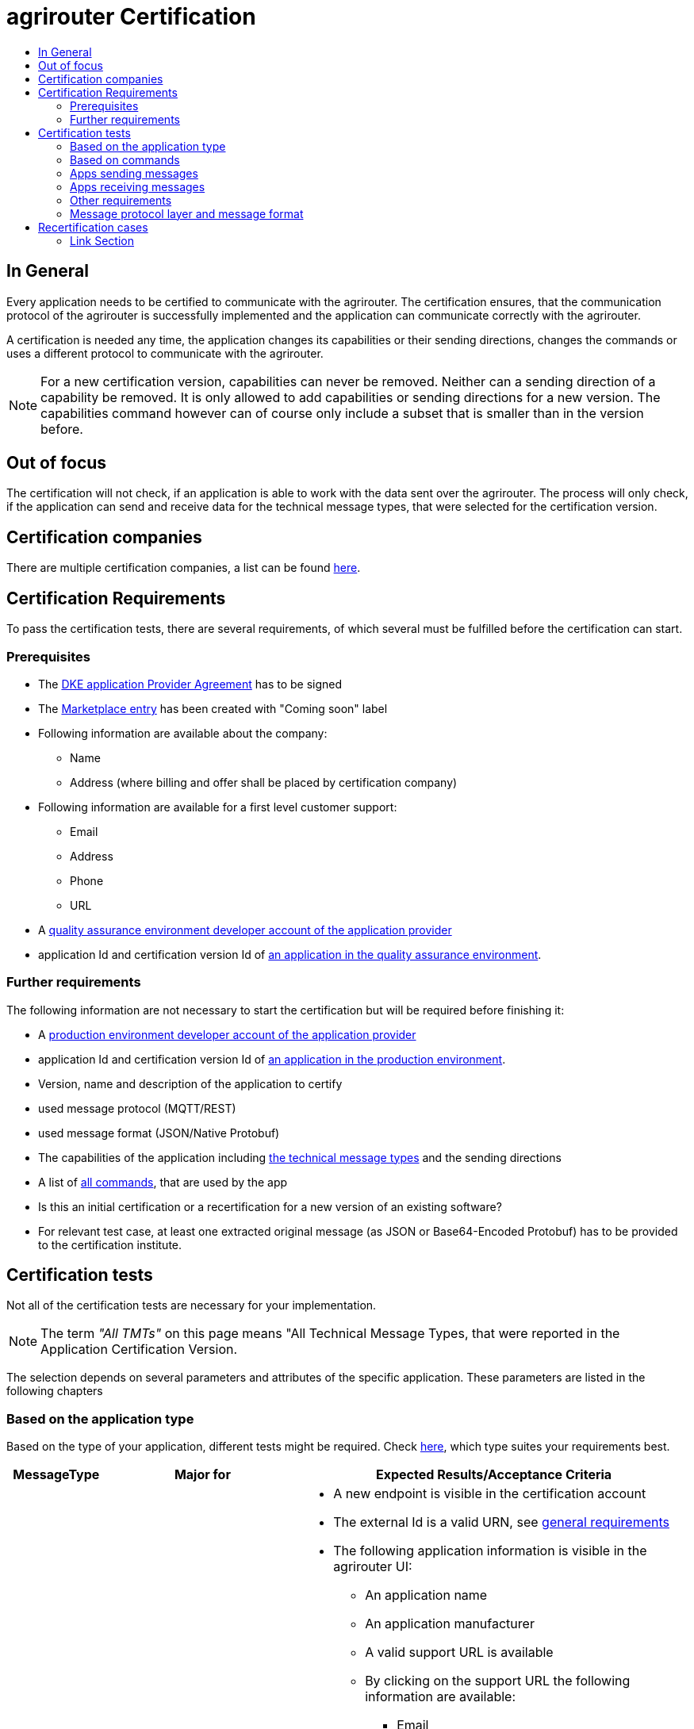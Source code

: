 = agrirouter Certification
:imagesdir: ./../assets/images/
:toc:
:toc-title:
:toclevels: 4

== In General

Every application needs to be certified to communicate with the agrirouter. The certification ensures, that the communication protocol of the agrirouter is successfully implemented and the application can communicate correctly with the agrirouter.

A certification is needed any time, the application changes its capabilities or their sending directions, changes the commands or uses a different protocol to communicate with the agrirouter.

[NOTE]
=====
For a new certification version, capabilities can never be removed. Neither can a sending direction of a capability be removed. It is only allowed to add capabilities or sending directions for a new version. The capabilities command however can of course only include a subset that is smaller than in the version before.
=====

== Out of focus

The certification will not check, if an application is able to work with the data sent over the agrirouter. The process will only check, if the application can send and receive data for the technical message types, that were selected for the certification version.

== Certification companies

There are multiple certification companies, a list can be found link:https://my-agrirouter.com/support/certification/[here].

== Certification Requirements

To pass the certification tests, there are several requirements, of which several must be fulfilled before the certification can start.

=== Prerequisites

*  The link:./provider-agreement.adoc[DKE application Provider Agreement] has to be signed
*  The link:./marketplace.adoc[Marketplace entry] has been created with "Coming soon" label
* Following information are available about the company:
** Name
** Address (where billing and offer shall be placed by certification company)
*  Following information are available for a first level customer support:
** Email
** Address
** Phone
** URL
* A link:./registration.adoc[quality assurance environment developer account of the application provider]
* application Id and certification version Id of link:./applications.adoc[an application in the quality assurance environment].

=== Further requirements

The following information are not necessary to start the certification but will be required before finishing it:

* A link:./registration.adoc[production environment developer account of the application provider]
* application Id and certification version Id of link:./applications.adoc[an application in the production environment].
* Version, name and description of the application to certify
* used message protocol (MQTT/REST)
* used message format (JSON/Native Protobuf)
* The capabilities of the application including link:./tmt/overview.adoc[the technical message types] and the sending directions
* A list of link:./commands/overview.adoc[all commands], that are used by the app
* Is this an initial certification or a recertification for a new version of an existing software?
* For relevant test case, at least one extracted original message (as JSON or Base64-Encoded Protobuf) has to be provided to the certification institute.

== Certification tests
Not all of the certification tests are necessary for your implementation.

[NOTE]
====
The term __"All TMTs"__ on this page means "All Technical Message Types, that were reported in the Application Certification Version.
====

The selection depends on several parameters and attributes of the specific application. These parameters are listed in the following chapters

=== Based on the application type

Based on the type of your application, different tests might be required. Check link:./applications.adoc[here], which type suites your requirements best.

[cols="1,2,4",options="header",]
|====
|MessageType |Major for |Expected Results/Acceptance Criteria

|link:./integration/onboarding.adoc#onboarding-request[Onboarding]
| CUs
a|
* A new endpoint is visible in the certification account
* The external Id is a valid URN, see link:./integration/general-conventions.adoc[general requirements]
* The following application information is visible in the agrirouter UI:
** An application name
** An application manufacturer
** A valid support URL is available
** By clicking on the support URL the following information are available:
*** Email
*** Address
*** Phone number
* After an endpoint was deleted by the user, a new onboarding must be possible
* In case of any error during onboarding (with the same (reonboarding) or a different External ID (new onboarding))
** An error message is shown to the user (**Remark:** During onboarding, there is always a UI available)
** The error message includes the error code returned from agrirouter
** The error code does not simply copy the error message from agrirouter
** Error codes, that might not yet be documented have to be displayed as well

|link:./integration/authorization.adoc[Authorization]
|Telemetry Platforms

Farming Software
a|
* After clicking the "Connect"-Button, the success of onboarding shall be shown to the user; e.g. by displaying a website or updating the own UI.
* After clicking the "Reject"-Button, the failure to onboard shall be shown to the user.
** The notification shall indicate, that the onboarding was rejected.

|link:./integration/onboarding.adoc#verification-request[Verification (optional, if supported)]
|Telemetry Platforms

Farming Software
a|
* After clicking the "Connect"-Button, the success of verification shall be shown to the user; e.g. by displaying a website or updating the own UI.
* After clicking the "Reject"-Button, the failure to verify shall be shown to the user.
** The notification shall indicate, that the onboarding was rejected.

|link:./integration/onboarding.adoc#workflow-for-farming-software-and-telemetry-systems[Secured Onboarding]
|Telemetry Platforms

Farming Software
a|
* A new endpoint is visible in the certification account
* The external Id is a valid URN, see link:./integration/general-conventions.adoc[general requirements]
* The following application information is visible in the agrirouter UI (Needed to be setup in agrirouter developer UI):
** An application name
** An application manufacturer
** A valid support URL is available
** By clicking on the support URL the following information are available:
*** EMail
*** Address
*** Phone number
* After an endpoint was deleted by the user, a new onboarding must be possible
* In case of any error during onboarding
** An error message is shown to the user (**Remark:** During onboarding, there is always a UI available)
** The error message includes the error code returned from agrirouter
** The error code does not simply copy the error message from agrirouter
** Error codes, that might not yet be documented have to be displayed also

|link:./integration/revoke.adoc[Revoking]
|Telemetry Platforms

Farming Software
a|
* The specific endpoint disappears from the certification account.
* After an endpoint was deleted by the user, revoking must be possible


|link:./integration/reonboarding.adoc[Reonboarding]
|Always
a|
* The application instance uses the same external ID as it used for onboarding
* New credentials can be provided to communicate with agrirouter
* After a successful reonboarding, the endpoint has to communicate with agrirouter over those new credentials
* An application instance can also be reonboarded with the same id, if it was deleted in the agrirouter UI or revoked before
* In case of the following errors, an error message is required:
** Wrong account: During reonboarding, the user is logged in with a different agrirouter account than before. This should result in a new endpoint onboarding in a different account.


|link:./commands/cloud.adoc#onboarding-a-virtual-cu[VCU onboarding]
|Telemetry Platforms
a|
* A new endpoint representing the VCU shows up in the certification account
* The external ID is a valid URN, see link:./integration/general-conventions.adoc[general requirements]
* A notification is shown in the UI of the telemetry platform or the VCU, that informs the user about the successfull onboarding
* In case of an error, a  notification is shown in the UI of the telemetry platform or the VCU, that informs the user about the reason

|link:./commands/cloud.adoc#removing-a-virtual-cu[VCU offboarding]
|Telemetry Platforms
a|
* The specific endpoint disappears from the certification account.
* In case of an error, a notification is provided to the initiator of the offboarding
|====

=== Based on commands

It will be checked in advance by the certification company, which commands are supported by your software in which characteristic. Those will be checked. Here is an overview of the commands:

[cols="1,2,9",options="header",]
|====
|MessageType |Condition |Expected Results/Acceptance Criteria
|link:./commands/endpoint.adoc#capabilities-command[dke:capabilities]
| Always
a|
* Setting routes (as sender or/and as receiver) is possible
* All information types defined in the certification version of the application to be certified can be selected

|link:./commands/endpoint.adoc#subscribtion-command[dke:subscription]
|If application can receive messages
a|
* The application receives published messages of every technical message type mentioned in its certification version as a receipient.

[NOTE]
====
An application can optionally offer the possibility to deactivate subscriptions for specific message types. During certifications, all subscriptions are required.
====

|link:./commands/feed.adoc#call-for-message-header-list[dke:feed_header_query]
|If application can receive messages
a|
* see __"Clean your feed"__

|link:./commands/feed.adoc#call-for-messages[dke:feed_message_query]
|If application can receive messages
a|
* see __"Clean your feed"__

|link:./commands/feed.adoc#call-for-message-list-confirmation[dke:feed_confirm]
|If application can receive messages
a|
* see __"Clean your feed"__

|link:./commands/feed.adoc#call-for-message-deletion[dke:feed_delete]
|If application can receive messages
a|
* see __"Clean your feed"__

|link:./commands/ecosystem.adoc#call-for-filtered-list-of-endpoints-that-support-a-specific-message-type[dke:list_endpoints]
|Optional, if supported
a|
* application Instance gets a list of endpoints to which messages of a certain type can be sent

|link:./commands/ecosystem.adoc#call-for-endpoints-that-support-a-technical-message-type[dke:list_endpoints_unfiltered]
|Optional, if supported
a|
* application Instance gets a list of endpoints to which messages of a certain type can be sent (not considering routing rules)

|link:./tmt/efdi.adoc#iso11783-10device_descriptionprotobuf---teamsetefdi-device-description[iso:11783:-10:device_description:protobuf]
|If application can send messages
a|
* If the application reports machines connected via ISOBUS, the AEF conformance test "TaskController" is adviced
* If the application reports self-built device descriptions (e.g. by translating a TractorECU or using Bluetooth beacons), the reported device descriptions have to be compatible with ISO11783-10 Annex F

|link:./tmt/efdi.adoc#iso11783-10time_logprotobuf---efdi-timelog[iso:11783:-10:time_log:protobuf]
|If application can send messages
a|
* see __"Teamset reports"__

|====

=== Apps sending messages
[REMARK]
=====
These tests are only required, if your application can send data
=====

[cols="1,2,9",options="header",]
|====
|MessageType |Condition |Expected Results/Acceptance Criteria
|link:./integration/build-message.adoc#chunking-big-messages[Building chunks]
| link:./tmt/overview.adoc[All TMTs except for EFDI]
a|
* The sending of a file with a size of more than 1 MB is possible. The chunks context information is filled
* The chunkContextId is equal for all chunks that represent 1 file.
* The chunkContextId changes when a new file is sent
* The chunks have to be enumerated in ChunkComponent.current starting from 1, ChunkComponent.total has to equal the highest Chunk number
| Base64 encoding
|link:./tmt/overview.adoc[All TMTs except for EFDI]
a|
* A file that shall be sent is encoded in Base64

| Exchange Zip Folders
| link:./tmt/taskdata.adoc[TaskData] and link:./tmt/shape.adoc[Shape]
a|
* The TaskData.zip and/or Shape.zip are valid zip files that can be unpacked

|Message Adressing
| Always; optional, if supported
a|
* Sending a message directly to one receipient
* Sending a message directly to multiple receipients
* Publishing a message
* Publishing a message and sending it directly to 1 receipient
* Publishing a message and sending it directly to multiple receipients
|====


=== Apps receiving messages
[REMARK]
=====
These tests are only required, if your application can receive data
=====

[cols="1,2,9",options="header",]
|====
|MessageType |Condition |Expected Results/Acceptance Criteria
|Merging chunks
| link:./tmt/overview.adoc[All TMTs except for EFDI]
a|
* The receiving of a file that consists of 1 chunk without chunk context is possible
* The receiving of a file that consists of 1 chunk with chunk context is possible
* The receiving of a file that consists of 2 chunks is possible
* The receiving of a file that consists of more than 2 chunks is possible
* The receiving of a file of multiple chunks, which are not delivered in the right order is possible

|link:./integration/push-notification.adoc[Push notifications]
|Always (if supported)
a|
* It's tested, if push notifications are activated in the link:./commands/endpoint.adoc#capabilities-command[capabilities message]
* It's tested, if pushed messages are confirmed
|====


=== Other requirements
[cols="1,3,3",options="header",]
|====
|Topic |Description |Expected Results/Acceptance Criteria
|Timestamps
a| It will be tested, that the software uses UTC Timestamp for every message, it sends. See also the link:./integration/general-conventions.adoc[general conventions].
a|
* It's checked, if sent messages are in a range of +/- 1 minute of UTC

|Id requirements
| There are several general requirements on Counters and IDs communicated to agrirouter
a|
* Every application message Id has to be a UUID.
* On every start up, the sequence number needs to start at 1 and has to be incremented with every command/message.
* The link:./integration/general-conventions.adoc#string-identifiers-convention[external Id requirements] will be checked

| Account management
|If supported, it's checked, if a CU correctly changes the agrirouter endpoint, it is communicating with, when the account in the CU is changed.
a|
* After creating a new account/user in the application to be certified, the test steps must be repeated with the new account.
* Differentiation between different accounts exists
* No messages are sent to a wrong account


|Teamset reports
|The application to be certified needs to report teamsets and provide unique teamset-Ids
a|

* A change of the machine configuration (adding a machine) leads to a new machine in the agrirouter UI
* A change of the machine configuration (removing a machine) leads to a new teamset context id
* A change of the machine configuration (changing a device description) leads to a new teamset context id

|Clean your feed
a|Make sure, your feed will be cleaned by either requesting and confirming or deleting messages.
[REMARK]
====
For the certification, the rule of cleaning your feed applies with a shorter period of time to clean it, just by practical reasons of the certification. Please check the specific time periods with your certification company.
====
a|
* After the several tests of receiving or rejecting messages, it will be checked if the feed is empty.


* All messages are removed from the feed of the endpoint (either be deleting or receiving and confirming) within a certain period of time.


|Valid commands
|The application to be certified has to show that it can build and send all commands relevant for its implementation without producing an ACK_WITH_FAILURE at agrirouter mentioning an invalid message.
a|

* All relevant all commands for the implementation can be built and sent without producing an ACK_WITH_FAILURE at agrirouter mentioning an invalid message

| Error handling
a| All errors that show up during communication with agrirouter need to be documented by the application to be certified.

a|
* Application have to document or display, if any error accours in communication with agrirouter. In particular:
** agrirouter system messages
** agrirouter validation messages

* The application provider can show an error message received from agrirouter to the certification company. This can be an administration functionality (e.g. log or ui).

* Error messages shown to an end user shall include the error code and a self-defined message of the application provider (not just the SAP error message).

| Buffering
| If the internet connection gets lost or agrirouter is not available for another reason, the application instance shall buffer data, that needs to be sent, when the connection is reastablished.

The application instance needs to check for reconnection on its own.
a|
* It's checked, if an application instance keeps trying to communicate with agrirouter, when it's not available.
* It is checked, if an application instance of an application to be certified will retry to send a dataset, that should have been sent, when the agrirouter was offline. This applies for EFDI as well as for every other technical message type

| Test coverage for telemetry platforms
a| For telemetry platforms, it will be checked in advance of the test, which functionalities are required for the platform itself and which functionalities are required for its Virtual CUs.

Telemetry platforms must at least support the onboarding and offboarding of VCUs as well as the Secured Onboarding and Authorization.

Tests are setup depending on the capabilities of the TelemetryPlatform itself and its VCUs.

a|
* All requirements described above need to work with 2 different VCUs and - if sending and/or receiving is supported by the platform itself - by the Telemetry platform.

|====

=== Message protocol layer and message format

If your software supports REST or MQTT with JSON, sending and receiving of those formats is checked.

If your software supports REST with NativeProtobuf, sending and receiving of those formats is checked.

== Recertification cases

An application has to be recertified, if one of the following things apply:

* A new technical message type and/or direction is supported by your application
* The basic message protocol (MQTT or REST) has changed
* The basic message format (JSON or Native Protobuf) has changed
* The list of implemented commands changed
* Push Notifications are activated in the capabilities

[IMPORTANT]
====
The supportet TMTs as well as the used Protocol and Format are assigned to the certification. A change of any of those functionalities will cause an invalidity of the certificate, which will block your applications communication to agrirouter.
====

==== Link Section
This page is found in every file and links to the major topics
[width="100%"]
|====
|link:../README.adoc[Index]|link:./general.adoc[OverView]|link:./shortings.adoc[shortings]|link:./terms.adoc[agrirouter in a nutshell]
|====
